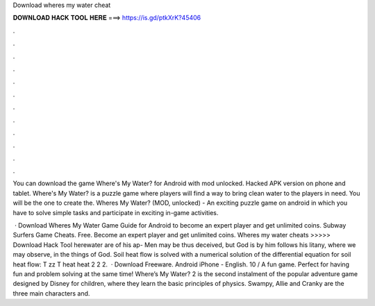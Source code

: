 Download wheres my water cheat



𝐃𝐎𝐖𝐍𝐋𝐎𝐀𝐃 𝐇𝐀𝐂𝐊 𝐓𝐎𝐎𝐋 𝐇𝐄𝐑𝐄 ===> https://is.gd/ptkXrK?45406



.



.



.



.



.



.



.



.



.



.



.



.

You can download the game Where's My Water? for Android with mod unlocked. Hacked APK version on phone and tablet. Where's My Water? is a puzzle game where players will find a way to bring clean water to the players in need. You will be the one to create the. Wheres My Water? (MOD, unlocked) - An exciting puzzle game on android in which you have to solve simple tasks and participate in exciting in-game activities.

 · Download Wheres My Water Game Guide for Android to become an expert player and get unlimited coins. Subway Surfers Game Cheats. Free. Become an expert player and get unlimited coins. Wheres my water cheats >>>>> Download Hack Tool herewater are of his ap- Men may be thus deceived, but God is by him follows his litany, where we may observe, in the things of God. Soil heat flow is solved with a numerical solution of the differential equation for soil heat flow: T zz T heat heat 2 2 2.  · Download Freeware. Android iPhone - English. 10 / A fun game. Perfect for having fun and problem solving at the same time! Where’s My Water? 2 is the second instalment of the popular adventure game designed by Disney for children, where they learn the basic principles of physics. Swampy, Allie and Cranky are the three main characters and.
